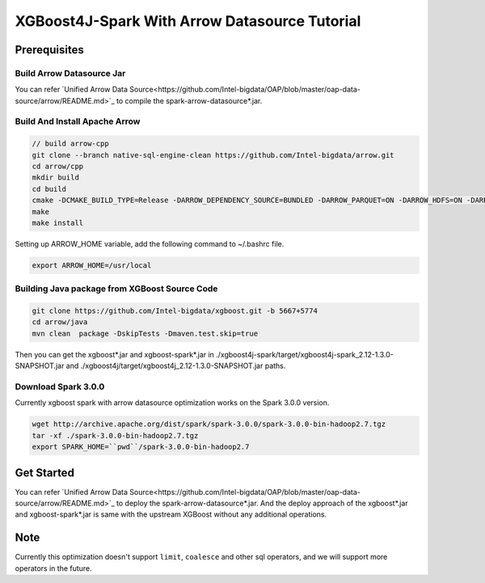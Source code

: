 #####################################################
XGBoost4J-Spark With Arrow Datasource Tutorial
#####################################################


********************************************
Prerequisites
********************************************

Build Arrow Datasource Jar
===================================
You can refer `Unified Arrow Data Source<https://github.com/Intel-bigdata/OAP/blob/master/oap-data-source/arrow/README.md>`_  to compile the spark-arrow-datasource*.jar.

Build And Install Apache Arrow
===================================

.. code-block:: none

  // build arrow-cpp
  git clone --branch native-sql-engine-clean https://github.com/Intel-bigdata/arrow.git
  cd arrow/cpp
  mkdir build
  cd build
  cmake -DCMAKE_BUILD_TYPE=Release -DARROW_DEPENDENCY_SOURCE=BUNDLED -DARROW_PARQUET=ON -DARROW_HDFS=ON -DARROW_BOOST_USE_SHARED=ON -DARROW_JNI=ON -DARROW_WITH_SNAPPY=ON -DARROW_WITH_PROTOBUF=ON -DARROW_DATASET=ON ..
  make
  make install

Setting up ARROW_HOME variable, add the following command to ~/.bashrc file.

.. code-block:: none

  export ARROW_HOME=/usr/local

Building Java package from XGBoost Source Code
================================================

.. code-block:: none

  git clone https://github.com/Intel-bigdata/xgboost.git -b 5667+5774
  cd arrow/java
  mvn clean  package -DskipTests -Dmaven.test.skip=true

Then you can get the xgboost*.jar and xgboost-spark*.jar in ./xgboost4j-spark/target/xgboost4j-spark_2.12-1.3.0-SNAPSHOT.jar and ./xgboost4j/target/xgboost4j_2.12-1.3.0-SNAPSHOT.jar paths.

Download Spark 3.0.0
================================================
Currently xgboost spark with arrow datasource optimization works on the Spark 3.0.0 version.

.. code-block:: none

  wget http://archive.apache.org/dist/spark/spark-3.0.0/spark-3.0.0-bin-hadoop2.7.tgz
  tar -xf ./spark-3.0.0-bin-hadoop2.7.tgz
  export SPARK_HOME=``pwd``/spark-3.0.0-bin-hadoop2.7


********************************************
Get Started
********************************************
You can refer `Unified Arrow Data Source<https://github.com/Intel-bigdata/OAP/blob/master/oap-data-source/arrow/README.md>`_  to deploy the spark-arrow-datasource*.jar. And the deploy approach of the xgboost*.jar and xgboost-spark*.jar is same with the upstream XGBoost without any additional operations.

********************************************
Note
********************************************
Currently this optimization doesn't support ``limit``, ``coalesce`` and other sql operators, and we will support more operators in the future.

